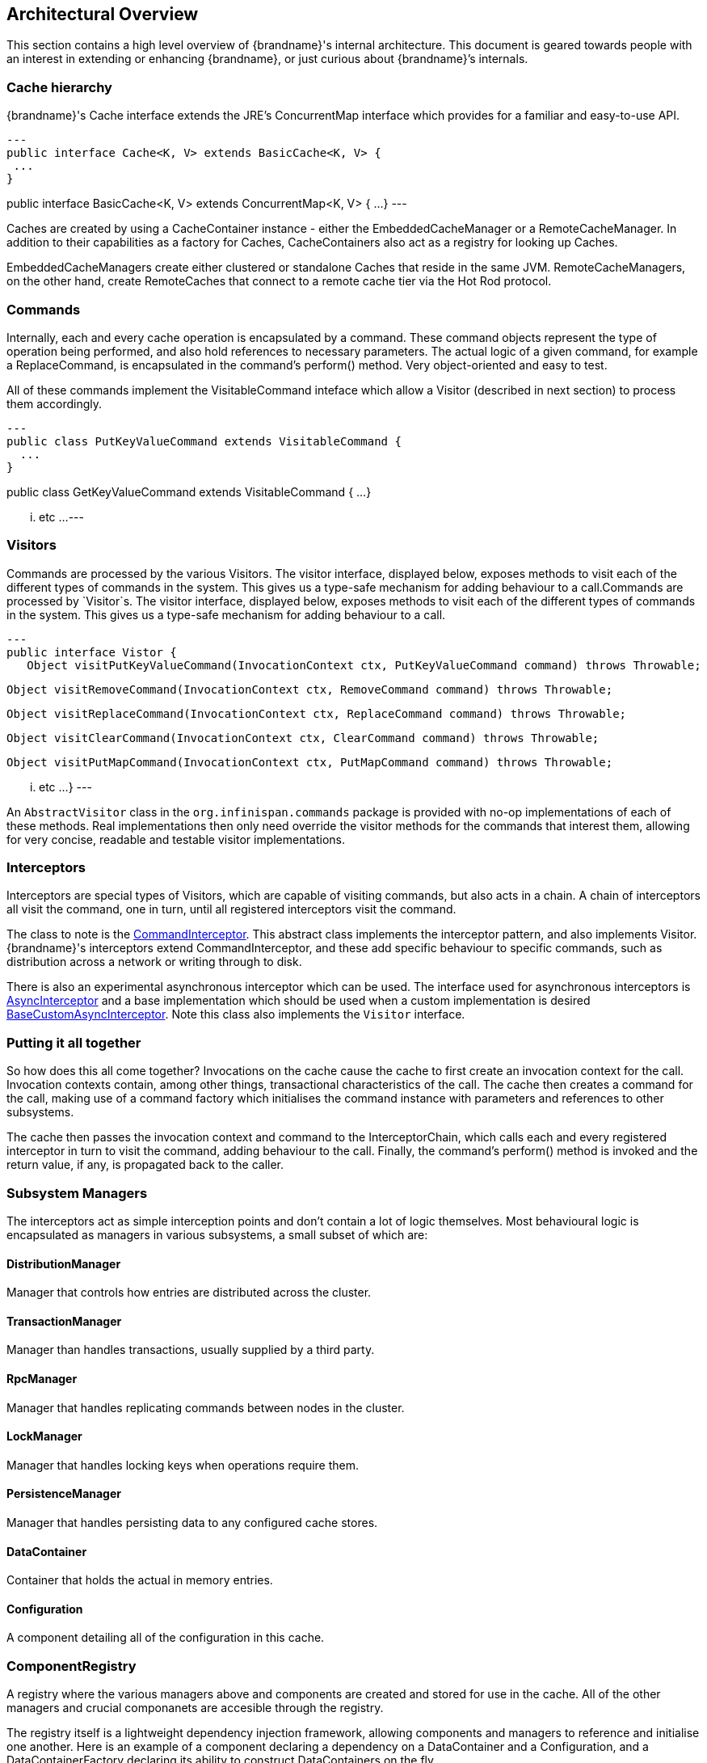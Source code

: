 [[arch_overview]]
== Architectural Overview

This section contains a high level overview of {brandname}'s internal
architecture.  This document is geared towards people with an interest in
extending or enhancing {brandname}, or just curious about {brandname}’s internals.

[[cache_hierarchy]]
=== Cache hierarchy

{brandname}'s Cache interface extends the JRE's ConcurrentMap interface
which provides for a familiar and easy-to-use API.

[source,java]
---
public interface Cache<K, V> extends BasicCache<K, V> {
 ...
}

public interface BasicCache<K, V> extends ConcurrentMap<K, V> {
 ...
}
---

Caches are created by using a CacheContainer instance - either the
EmbeddedCacheManager or a RemoteCacheManager.  In addition to their capabilities
as a factory for Caches, CacheContainers also act as a registry for looking
up Caches.

EmbeddedCacheManagers create either clustered or standalone Caches that reside
in the same JVM.  RemoteCacheManagers, on the other hand, create RemoteCaches
that connect to a remote cache tier via the Hot Rod protocol.

[[arch_commands]]
=== Commands

Internally, each and every cache operation is encapsulated by a command.  These
command objects represent the type of operation being performed, and also hold
references to necessary parameters.  The actual logic of a given command, for
example a ReplaceCommand, is encapsulated in the command’s perform() method.
Very object-oriented and easy to test.

All of these commands implement the VisitableCommand inteface which allow a
Visitor (described in next section) to process them accordingly.

[source,java]
---
public class PutKeyValueCommand extends VisitableCommand {
  ...
}


public class GetKeyValueCommand extends VisitableCommand {
  ...
}

... etc ...
---

=== Visitors

Commands are processed by the various Visitors.  The visitor interface,
displayed below, exposes methods to visit each of the different types of
commands in the system.  This gives us a type-safe mechanism for adding
behaviour to a call.Commands are processed by `Visitor`s.  The visitor
interface, displayed below, exposes methods to visit each of the different
types of commands in the system.  This gives us a type-safe mechanism for
adding behaviour to a call.

[source, java]
---
public interface Vistor {
   Object visitPutKeyValueCommand(InvocationContext ctx, PutKeyValueCommand command) throws Throwable;

   Object visitRemoveCommand(InvocationContext ctx, RemoveCommand command) throws Throwable;

   Object visitReplaceCommand(InvocationContext ctx, ReplaceCommand command) throws Throwable;

   Object visitClearCommand(InvocationContext ctx, ClearCommand command) throws Throwable;

   Object visitPutMapCommand(InvocationContext ctx, PutMapCommand command) throws Throwable;

   ... etc ...
}
---

An `AbstractVisitor` class in the `org.infinispan.commands` package is provided with
no-op implementations of each of these methods.  Real implementations then only
need override the visitor methods for the commands that interest them, allowing
for very concise, readable and testable visitor implementations.

=== Interceptors

Interceptors are special types of Visitors, which are capable of visiting
commands, but also acts in a chain.  A chain of interceptors all visit the
command, one in turn, until all registered interceptors visit the command.

The class to note is the
link:{javadocroot}/org/infinispan/interceptors/base/CommandInterceptor.html[CommandInterceptor].
This abstract class implements the interceptor pattern, and also implements
Visitor.  {brandname}'s interceptors extend CommandInterceptor, and these add
specific behaviour to specific commands, such as distribution across a network
or writing through to disk.

There is also an experimental asynchronous interceptor which can be used.
The interface used for asynchronous interceptors is
link:{javadocroot}/org/infinispan/interceptors/AsyncInterceptor.html[AsyncInterceptor]
and a base implementation which should be used when a custom implementation is desired
link:{javadocroot}/org/infinispan/interceptors/BaseCustomAsyncInterceptor.html[BaseCustomAsyncInterceptor].
Note this class also implements the `Visitor` interface.


=== Putting it all together

So how does this all come together?  Invocations on the cache cause the cache
to first create an invocation context for the call.  Invocation contexts
contain, among other things, transactional characteristics of the call.  The
cache then creates a command for the call, making use of a command factory which
initialises the command instance with parameters and references to other subsystems.

The cache then passes the invocation context and command to the InterceptorChain,
which calls each and every registered interceptor in turn to visit the command,
adding behaviour to the call.  Finally, the command’s perform() method is invoked
and the return value, if any, is propagated back to the caller.


=== Subsystem Managers

The interceptors act as simple interception points and don’t contain a lot of
logic themselves.  Most behavioural logic is encapsulated as managers in various
subsystems, a small subset of which are:

==== DistributionManager

Manager that controls how entries are distributed across the cluster.

==== TransactionManager

Manager than handles transactions, usually supplied by a third party.

==== RpcManager

Manager that handles replicating commands between nodes in the cluster.

==== LockManager

Manager that handles locking keys when operations require them.

==== PersistenceManager

Manager that handles persisting data to any configured cache stores.

==== DataContainer

Container that holds the actual in memory entries.

==== Configuration

A component detailing all of the configuration in this cache.

=== ComponentRegistry

A registry where the various managers above and components are created and
stored for use in the cache.  All of the other managers and crucial componanets
are accesible through the registry.

The registry itself is a lightweight dependency injection framework, allowing
components and managers to reference and initialise one another.  Here is an
example of a component declaring a dependency on a DataContainer and a
Configuration, and a DataContainerFactory declaring its ability to construct
DataContainers on the fly.

[source,java]
---
   @Inject
   public void injectDependencies(DataContainer container, Configuration configuration) {
      this.container = container;
      this.configuration = configuration;
   }

   @DefaultFactoryFor
   public class DataContainerFactory extends AbstractNamedCacheComponentFactory {
---

Components registered with the ComponentRegistry may also have a lifecycle, and
methods annotated with @Start or @Stop will be invoked before and after they
are used by the component registry.

[source,java]
---
   @Start
   public void init() {
      useWriteSkewCheck = configuration.locking().writeSkewCheck();
   }

   @Stop(priority=20)
   public void stop() {
      notifier.removeListener(listener);
      executor.shutdownNow();
   }
---

In the example above, the optional priority parameter to @Stop is used to
indicate the order in which the component is stopped, in relation to other
components.  This follows a Unix Sys-V style ordering, where smaller priority
methods are called before higher priority ones.  The default priority, if not
specified, is 10.
